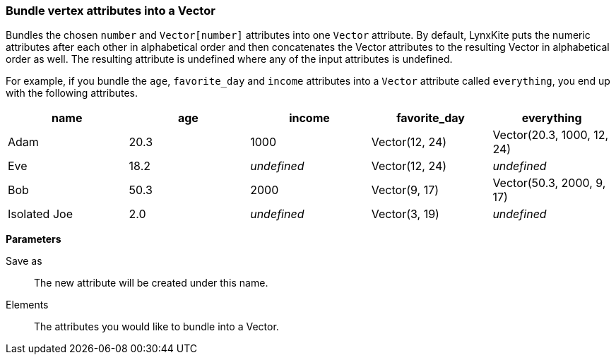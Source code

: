 ### Bundle vertex attributes into a Vector

Bundles the chosen `number` and `Vector[number]` attributes into one `Vector` attribute.
By default, LynxKite puts the numeric attributes after each other in alphabetical order and
then concatenates the Vector attributes to the resulting Vector in alphabetical
order as well. The resulting attribute is undefined where any of the input attributes
is undefined.

For example, if you bundle the `age`, `favorite_day` and `income` attributes into a `Vector` attribute
called `everything`, you end up with the following attributes.

|===
| name | age | income | favorite_day | everything

| Adam | 20.3 | 1000 | Vector(12, 24) | Vector(20.3, 1000, 12, 24)
| Eve | 18.2 | _undefined_ | Vector(12, 24) | _undefined_
| Bob | 50.3 | 2000 | Vector(9, 17) | Vector(50.3, 2000, 9, 17)
| Isolated Joe | 2.0 | _undefined_ | Vector(3, 19) | _undefined_
|===

====
*Parameters*

[p-output]#Save as#::
The new attribute will be created under this name.

[p-elements]#Elements#::
The attributes you would like to bundle into a Vector.
====
